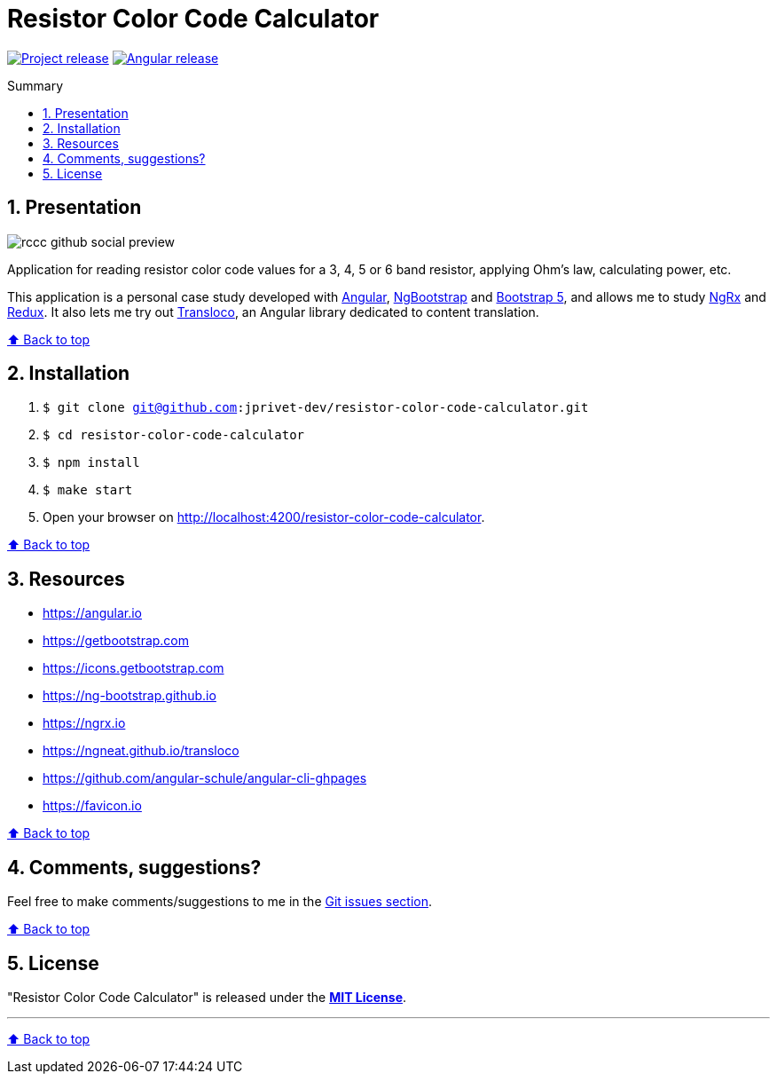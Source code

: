 :toc: macro
:toc-title: Summary
:toclevels: 3
:numbered:

ifndef::env-github[:icons: font]
ifdef::env-github[]
:status:
:outfilesuffix: .adoc
:caution-caption: :fire:
:important-caption: :exclamation:
:note-caption: :paperclip:
:tip-caption: :bulb:
:warning-caption: :warning:
endif::[]

:back_to_top_target: top-target
:back_to_top_label: ⬆ Back to top
:back_to_top: <<{back_to_top_target},{back_to_top_label}>>

:main_title: Resistor Color Code Calculator
:git_project: resistor-color-code-calculator
:git_username: jprivet-dev
:git_url: https://github.com/{git_username}/{git_project}
:git_clone_ssh: git@github.com:{git_username}/{git_project}.git

// Releases
:project_release: v1.1.0
:angular_release: 16.1.8

[#{back_to_top_target}]
= {main_title}

image:https://badgen.net/badge/release/{project_release}/blue[Project release,link={git_url}/releases/tag/{project_release}]
image:https://badgen.net/badge/angular/{angular_release}/d93630[Angular release,link=https://github.com/angular/angular/releases/tag/{angular_release}]

toc::[]

== Presentation

image::docs/img/rccc-github-social-preview.png[]

Application for reading resistor color code values for a 3, 4, 5 or 6 band resistor, applying Ohm's law, calculating power, etc.

This application is a personal case study developed with https://angular.io/[Angular], https://ng-bootstrap.github.io/[NgBootstrap] and https://getbootstrap.com/[Bootstrap 5], and allows me to study https://ngrx.io/[NgRx] and https://redux.js.org/[Redux]. It also lets me try out http://localhost:4200/resistor-color-code-calculator/[Transloco], an Angular library dedicated to content translation.

{back_to_top}

== Installation

. `$ git clone {git_clone_ssh}`
. `$ cd {git_project}`
. `$ npm install`
. `$ make start`
. Open your browser on http://localhost:4200/resistor-color-code-calculator.

{back_to_top}

== Resources

* https://angular.io
* https://getbootstrap.com
* https://icons.getbootstrap.com
* https://ng-bootstrap.github.io
* https://ngrx.io
* https://ngneat.github.io/transloco
* https://github.com/angular-schule/angular-cli-ghpages
* https://favicon.io

{back_to_top}

== Comments, suggestions?

Feel free to make comments/suggestions to me in the {git_url}/issues[Git issues section].

{back_to_top}

== License

"{main_title}" is released under the {git_url}/blob/main/LICENSE[*MIT License*].

---

{back_to_top}
